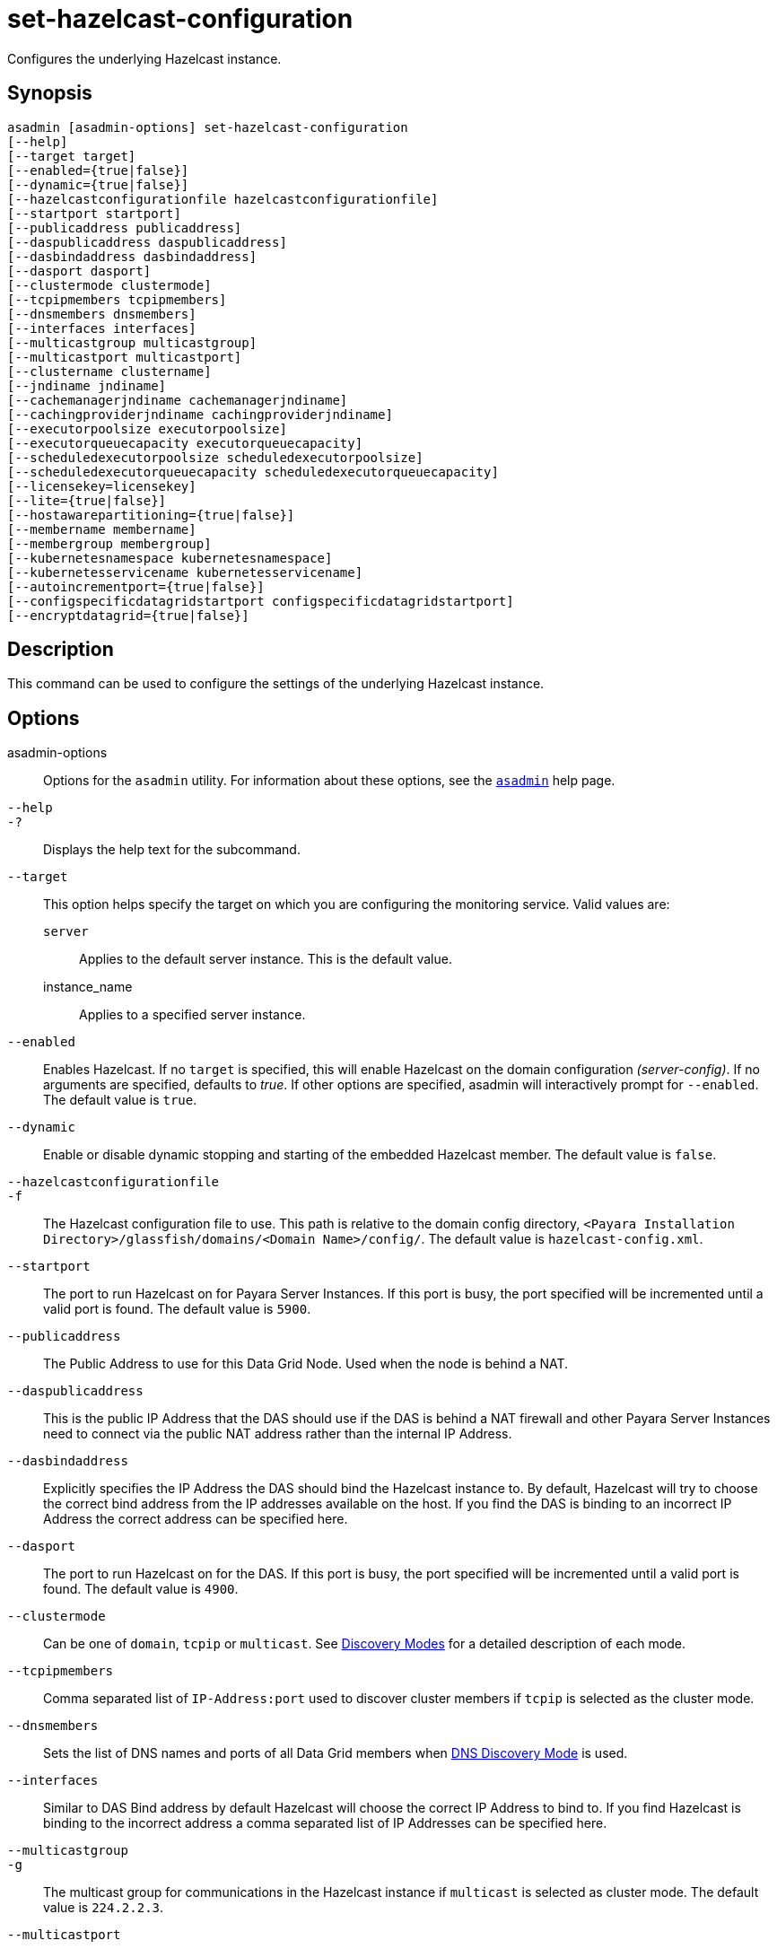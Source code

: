 [[set-hazelcast-configuration]]
= set-hazelcast-configuration

Configures the underlying Hazelcast instance.

[[synopsis]]
== Synopsis

[source,shell]
----
asadmin [asadmin-options] set-hazelcast-configuration
[--help]
[--target target]
[--enabled={true|false}]
[--dynamic={true|false}]
[--hazelcastconfigurationfile hazelcastconfigurationfile]
[--startport startport]
[--publicaddress publicaddress]
[--daspublicaddress daspublicaddress]
[--dasbindaddress dasbindaddress]
[--dasport dasport]
[--clustermode clustermode]
[--tcpipmembers tcpipmembers]
[--dnsmembers dnsmembers]
[--interfaces interfaces]
[--multicastgroup multicastgroup]
[--multicastport multicastport]
[--clustername clustername]
[--jndiname jndiname]
[--cachemanagerjndiname cachemanagerjndiname]
[--cachingproviderjndiname cachingproviderjndiname]
[--executorpoolsize executorpoolsize]
[--executorqueuecapacity executorqueuecapacity]
[--scheduledexecutorpoolsize scheduledexecutorpoolsize]
[--scheduledexecutorqueuecapacity scheduledexecutorqueuecapacity]
[--licensekey=licensekey]
[--lite={true|false}]
[--hostawarepartitioning={true|false}]
[--membername membername]
[--membergroup membergroup]
[--kubernetesnamespace kubernetesnamespace]
[--kubernetesservicename kubernetesservicename]
[--autoincrementport={true|false}]
[--configspecificdatagridstartport configspecificdatagridstartport]
[--encryptdatagrid={true|false}]
----

[[description]]
== Description

This command can be used to configure the settings of the underlying Hazelcast instance.

[[options]]
== Options

asadmin-options::
Options for the `asadmin` utility. For information about these options, see the xref:Technical Documentation/Payara Server Documentation/Command Reference/asadmin.adoc#asadmin-1m[`asadmin`] help page.
`--help`::
`-?`::
Displays the help text for the subcommand.
`--target`::
This option helps specify the target on which you are configuring the monitoring service. Valid values are: +
`server`;;
Applies to the default server instance. This is the default value.
instance_name;;
Applies to a specified server instance.
`--enabled`::
Enables Hazelcast. If no `target` is specified, this will enable Hazelcast on the domain configuration _(server-config)_. If no arguments are specified, defaults to _true_. If other options are specified, asadmin will interactively prompt for `--enabled`. The default value is `true`.
`--dynamic`::
Enable or disable dynamic stopping and starting of the embedded Hazelcast member. The default value is `false`.
`--hazelcastconfigurationfile`::
`-f`::
The Hazelcast configuration file to use. This path is relative to the domain config directory, `<Payara Installation Directory>/glassfish/domains/<Domain Name>/config/`. The default value is `hazelcast-config.xml`.
`--startport`::
The port to run Hazelcast on for Payara Server Instances. If this port is busy, the port specified will be incremented until a valid port is found. The default value is `5900`.
`--publicaddress`::
The Public Address to use for this Data Grid Node. Used when the node is behind a NAT.
`--daspublicaddress`::
This is the public IP Address that the DAS should use if the DAS is behind a NAT firewall and other Payara Server Instances need to connect via the public NAT address rather than the internal IP Address.
`--dasbindaddress`::
Explicitly specifies the IP Address the DAS should bind the Hazelcast instance to. By default, Hazelcast will try to choose the correct bind address from the IP addresses available on the host. If you find the DAS is binding to an incorrect IP Address the correct address can be specified here.
`--dasport`::
The port to run Hazelcast on for the DAS. If this port is busy, the port specified will be incremented until a valid port is found. The default value is `4900`.
`--clustermode`::
Can be one of `domain`, `tcpip` or `multicast`. See xref:Technical Documentation/Payara Server Documentation/High Availability/domain-data-grid.adoc#domain-discovery-mode[Discovery Modes] for a detailed description of each mode.
`--tcpipmembers`::
Comma separated list of `IP-Address:port` used to discover cluster members if `tcpip` is selected as the cluster mode.
`--dnsmembers`::
Sets the list of DNS names and ports of all Data Grid members when xref:Technical Documentation/Payara Server Documentation/High Availability/domain-data-grid.adoc#dns[DNS Discovery Mode] is used.
`--interfaces`::
Similar to DAS Bind address by default Hazelcast will choose the correct IP Address to bind to. If you find Hazelcast is binding to the incorrect address a comma separated list of IP Addresses can be specified here.
`--multicastgroup`::
`-g`::
The multicast group for communications in the Hazelcast instance if `multicast` is selected as cluster mode. The default value is `224.2.2.3`.
`--multicastport`::
The multicast port for communications in the Hazelcast instance if `multicast` is selected as cluster mode. The default value is `54327`.
`--clustername`::
Specifies the Hazelcast group name, to be optionally used to help divide clusters into logical, segregated groups (i.e. _dev-group_, _prod_group_).
`--jndiname`::
`-j`::
Specifies the JNDI name to bind the Hazelcast instance to.
`--cachemanagerjndiname`::
Specified the JNDI name to bind the JCache Caching provider.
`--cachingproviderjndiname`::
The JNDI name to bind the JCache Caching Provider to.
`--executorpoolsize`::
The thread pool’s size for the Hazelcast Executor service.
`--executorqueuecapacity`::
Queue Capacity of the Data Grid Executor Service. Executions are queued until a thread is available.
`--scheduledexecutorpoolsize`::
The thread pool’s size for the Hazelcast Scheduled Executor service.
`--scheduledexecutorqueuecapacity`::
Queue Capacity of the Data Grid Scheduled Executor Service. Executions are queued until a thread is available.
`--licensekey`::
`-lk`::
https://hazelcast.com/products/enterprise/[Hazelcast Enterprise] features.
`--lite`::
Sets the cluster to lite mode, where it will cluster but *not* store any cluster data. The default value is `false`.
`--hostawarepartitioning`::
Whether or not to enable http://docs.hazelcast.org/docs/latest/manual/html-single/index.html#grouping-types[host-aware partitioning] for the cluster. Host aware partitioning *must be* enabled on all members of the cluster (including Payara Micro instances) for this feature to work correctly. The default value is `false`.
`--membername`::
Member name. The default value is `instance name`.
`--membergroup`::
Instance group name for all Server Instances using the configuration. Future functionality may use this name. The default value is `config name`.
`--kubernetesnamespace`::
Sets the Kubernetes namespace when xref:Technical Documentation/Payara Server Documentation/High Availability/domain-data-grid.adoc#kubernetes[Kubernetes Discovery Mode] is used.

NOTE: If a namespace is not specified, Payara Server will use the "default" namespace.

`--kubernetesservicename`::
Sets the Kubernetes service name when xref:Technical Documentation/Payara Server Documentation/High Availability/domain-data-grid.adoc#kubernetes[Kubernetes Discovery Mode] is used.
`--autoincrementport`::
By default the Data Grid uses the next unoccupied port that is available starting with the start port. When auto-increment is turned off an occupied start port results in a startup failure instead. The default value is `false`.
`--configSpecificDataGridStartPort`::
Sets the cluster to lite mode, where it will cluster but *not* store any cluster data. The default value is `false`.
`--encryptdatagrid`::
Enables or disables encryption of data stored in the xref:Technical Documentation/Payara Server Documentation/High Availability/domain-data-grid.adoc[Domain Data Grid] store using a key created using the xref:Technical Documentation/Payara Server Documentation/Command Reference/generate-encryption-key.adoc[`generate-encryption-key`] command. The default value is `false`.

[[examples]]
== Examples

*Example 1 Configuring underlying Hazelcast instance*

This example demonstrates configuring the underlying Hazelcast instance setting on a cluster called cluster1.

[source, shell]
----
asadmin> set-hazelcast-configuration --enabled=true --target=cluster1 --dynamic=true -f hazelcast-config.xml --startport=5902 -g 224.2.2.3 --multicastport=6666 --clustermode multicast --hostawarepartitioning=true -j payara/Hazelcast
Command set-hazelcast-configuration executed successfully.
----

[[exit-status]]
== Exit Status

0::
subcommand executed successfully
1::
error in executing the subcommand

*See Also*

* xref:Technical Documentation/Payara Server Documentation/Command Reference/asadmin.adoc#asadmin-1m[`asadmin`],
* xref:Technical Documentation/Payara Server Documentation/High Availability/domain-data-grid.adoc[Domain Data Grid],
* xref:Technical Documentation/Payara Server Documentation/Command Reference/list-hazelcast-cluster-members.adoc[`list-hazelcast-cluster-members`],
* xref:Technical Documentation/Payara Server Documentation/Command Reference/list-hazelcast-members.adoc[`list-hazelcast-members`],
* xref:Technical Documentation/Payara Server Documentation/Command Reference/restart-hazelcast.adoc[`restart-hazelcast`],
* xref:Technical Documentation/Payara Server Documentation/Command Reference/list-cache-keys.adoc[`list-cache-keys`],
* xref:Technical Documentation/Payara Server Documentation/Command Reference/list-caches.adoc[`list-caches`],
* xref:Technical Documentation/Payara Server Documentation/Command Reference/clear-cache.adoc[`clear-cache`],
* xref:Technical Documentation/Payara Server Documentation/Command Reference/get-hazelcast-configuration.adoc[`get-hazelcast-configuration`],
* xref:Technical Documentation/Payara Server Documentation/Command Reference/generate-encryption-key.adoc[`generate-encryption-key`]
